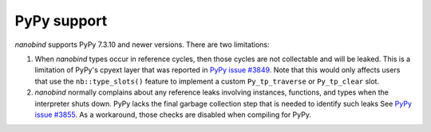 PyPy support
------------

*nanobind* supports PyPy 7.3.10 and newer versions. There are two limitations:

1. When *nanobind* types occur in reference cycles, then those cycles are not
   collectable and will be leaked. This is a limitation of PyPy's cpyext layer
   that was reported in `PyPy issue #3849
   <https://foss.heptapod.net/pypy/pypy/-/issues/3849>`_. Note that this would
   only affects users that use the ``nb::type_slots()`` feature to implement a
   custom ``Py_tp_traverse`` or ``Py_tp_clear`` slot.

2. *nanobind* normally complains about any reference leaks involving instances,
   functions, and types when the interpreter shuts down. PyPy lacks the final
   garbage collection step that is needed to identify such leaks See `PyPy
   issue #3855 <https://foss.heptapod.net/pypy/pypy/-/issues/3855>`_. As a
   workaround, those checks are disabled when compiling for PyPy.
